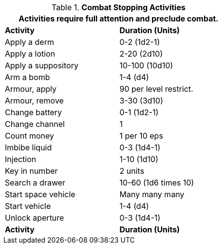 // Table 12.2 Example Activities
.*Combat Stopping Activities*
[width="55%",cols="<,^",frame="all", stripes="even"]
|===
2+<|Activities require full attention and preclude combat. 

s|Activity
s|Duration (Units)

|Apply a derm
|0-2 (1d2-1)

|Apply a lotion
|2-20 (2d10)

|Apply a suppository
|10-100 (10d10)

|Arm a bomb
|1-4 (d4)

|Armour, apply
|90 per level restrict.

|Armour, remove
|3-30 (3d10)

|Change battery
|0-1 (1d2-1)

|Change channel
|1

|Count money
|1 per 10 eps

|Imbibe liquid
|0-3 (1d4-1)

|Injection
|1-10 (1d10)

|Key in number
|2 units

|Search a drawer
|10-60 (1d6 times 10)

|Start space vehicle
|Many many many

|Start vehicle
|1-4 (d4)

|Unlock aperture
|0-3 (1d4-1)

s|Activity
s|Duration (Units)
|===
